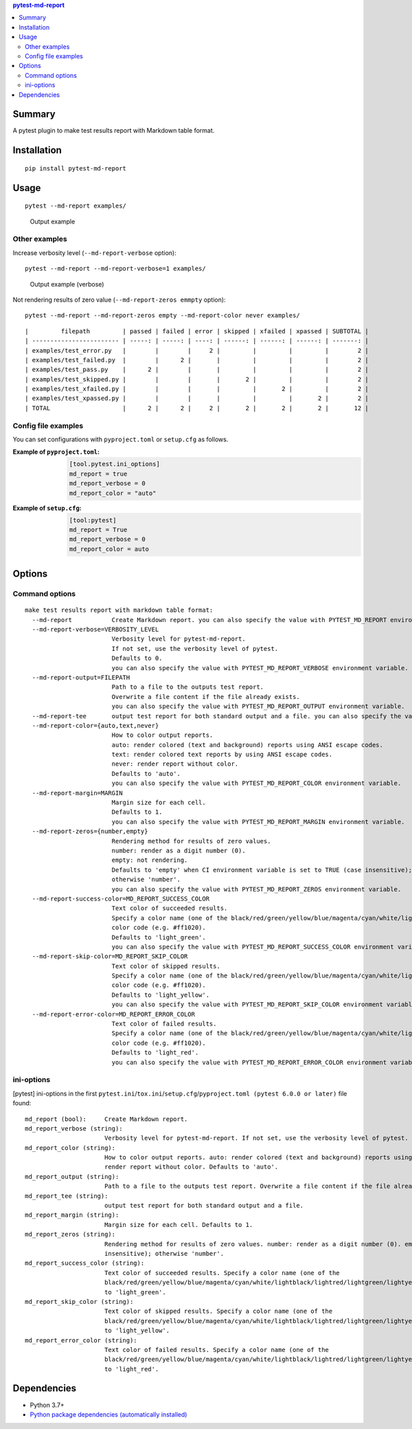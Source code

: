 .. contents:: **pytest-md-report**
   :backlinks: top
   :depth: 2


Summary
============================================
.. image:: https://badge.fury.io/py/pytest-md-report.svg
    :target: https://badge.fury.io/py/pytest-md-report
    :alt: PyPI package version

.. image:: https://img.shields.io/pypi/pyversions/pytest-md-report.svg
    :target: https://pypi.org/project/pytest-md-report
    :alt: Supported Python versions

.. image:: https://img.shields.io/pypi/implementation/pytest-md-report.svg
    :target: https://pypi.org/project/pytest-md-report
    :alt: Supported Python implementations

.. image:: https://github.com/thombashi/pytest-md-report/workflows/Tests/badge.svg
    :target: https://github.com/thombashi/pytest-md-report/actions?query=workflow%3ATests
    :alt: Linux/macOS/Windows CI status

.. image:: https://github.com/thombashi/pytest-md-report/actions/workflows/github-code-scanning/codeql/badge.svg
    :target: https://github.com/thombashi/pytest-md-report/actions/workflows/github-code-scanning/codeql
    :alt: CodeQL

A pytest plugin to make test results report with Markdown table format.


Installation
============================================
::

    pip install pytest-md-report


Usage
============================================
::

    pytest --md-report examples/

.. figure:: https://cdn.jsdelivr.net/gh/thombashi/pytest-md-report@master/ss/pytest_md_report_example.png
    :scale: 80%
    :alt: https://github.com/thombashi/pytest-md-report/blob/master/ss/pytest_md_report_example.png

    Output example


Other examples
--------------------------------------------
Increase verbosity level (``--md-report-verbose`` option):

::

    pytest --md-report --md-report-verbose=1 examples/

.. figure:: https://cdn.jsdelivr.net/gh/thombashi/pytest-md-report@master/ss/pytest_md_report_example_verbose.png
    :scale: 80%
    :alt: https://github.com/thombashi/pytest-md-report/blob/master/ss/pytest_md_report_example_verbose.png

    Output example (verbose)

Not rendering results of zero value (``--md-report-zeros emmpty`` option):

::

    pytest --md-report --md-report-zeros empty --md-report-color never examples/

::

    |         filepath         | passed | failed | error | skipped | xfailed | xpassed | SUBTOTAL |
    | ------------------------ | -----: | -----: | ----: | ------: | ------: | ------: | -------: |
    | examples/test_error.py   |        |        |     2 |         |         |         |        2 |
    | examples/test_failed.py  |        |      2 |       |         |         |         |        2 |
    | examples/test_pass.py    |      2 |        |       |         |         |         |        2 |
    | examples/test_skipped.py |        |        |       |       2 |         |         |        2 |
    | examples/test_xfailed.py |        |        |       |         |       2 |         |        2 |
    | examples/test_xpassed.py |        |        |       |         |         |       2 |        2 |
    | TOTAL                    |      2 |      2 |     2 |       2 |       2 |       2 |       12 |


Config file examples
--------------------------------------------
You can set configurations with ``pyproject.toml`` or ``setup.cfg`` as follows.

:Example of ``pyproject.toml``:
    .. code-block:: toml

        [tool.pytest.ini_options]
        md_report = true
        md_report_verbose = 0
        md_report_color = "auto"

:Example of ``setup.cfg``:
    .. code-block:: ini

        [tool:pytest]
        md_report = True
        md_report_verbose = 0
        md_report_color = auto

Options
============================================

Command options
--------------------------------------------
::

    make test results report with markdown table format:
      --md-report           Create Markdown report. you can also specify the value with PYTEST_MD_REPORT environment variable.
      --md-report-verbose=VERBOSITY_LEVEL
                            Verbosity level for pytest-md-report.
                            If not set, use the verbosity level of pytest.
                            Defaults to 0.
                            you can also specify the value with PYTEST_MD_REPORT_VERBOSE environment variable.
      --md-report-output=FILEPATH
                            Path to a file to the outputs test report.
                            Overwrite a file content if the file already exists.
                            you can also specify the value with PYTEST_MD_REPORT_OUTPUT environment variable.
      --md-report-tee       output test report for both standard output and a file. you can also specify the value with PYTEST_MD_REPORT_TEE environment variable.
      --md-report-color={auto,text,never}
                            How to color output reports.
                            auto: render colored (text and background) reports using ANSI escape codes.
                            text: render colored text reports by using ANSI escape codes.
                            never: render report without color.
                            Defaults to 'auto'.
                            you can also specify the value with PYTEST_MD_REPORT_COLOR environment variable.
      --md-report-margin=MARGIN
                            Margin size for each cell.
                            Defaults to 1.
                            you can also specify the value with PYTEST_MD_REPORT_MARGIN environment variable.
      --md-report-zeros={number,empty}
                            Rendering method for results of zero values.
                            number: render as a digit number (0).
                            empty: not rendering.
                            Defaults to 'empty' when CI environment variable is set to TRUE (case insensitive);
                            otherwise 'number'.
                            you can also specify the value with PYTEST_MD_REPORT_ZEROS environment variable.
      --md-report-success-color=MD_REPORT_SUCCESS_COLOR
                            Text color of succeeded results.
                            Specify a color name (one of the black/red/green/yellow/blue/magenta/cyan/white/lightblack/lightred/lightgreen/lightyellow/lightblue/lightmagenta/lightcyan/lightwhite) or a
                            color code (e.g. #ff1020).
                            Defaults to 'light_green'.
                            you can also specify the value with PYTEST_MD_REPORT_SUCCESS_COLOR environment variable.
      --md-report-skip-color=MD_REPORT_SKIP_COLOR
                            Text color of skipped results.
                            Specify a color name (one of the black/red/green/yellow/blue/magenta/cyan/white/lightblack/lightred/lightgreen/lightyellow/lightblue/lightmagenta/lightcyan/lightwhite) or a
                            color code (e.g. #ff1020).
                            Defaults to 'light_yellow'.
                            you can also specify the value with PYTEST_MD_REPORT_SKIP_COLOR environment variable.
      --md-report-error-color=MD_REPORT_ERROR_COLOR
                            Text color of failed results.
                            Specify a color name (one of the black/red/green/yellow/blue/magenta/cyan/white/lightblack/lightred/lightgreen/lightyellow/lightblue/lightmagenta/lightcyan/lightwhite) or a
                            color code (e.g. #ff1020).
                            Defaults to 'light_red'.
                            you can also specify the value with PYTEST_MD_REPORT_ERROR_COLOR environment variable.


ini-options
--------------------------------------------
[pytest] ini-options in the first ``pytest.ini``/``tox.ini``/``setup.cfg``/``pyproject.toml (pytest 6.0.0 or later)`` file found:

::

  md_report (bool):     Create Markdown report.
  md_report_verbose (string):
                        Verbosity level for pytest-md-report. If not set, use the verbosity level of pytest. Defaults to 0.
  md_report_color (string):
                        How to color output reports. auto: render colored (text and background) reports using ANSI escape codes. text: render colored text reports by using ANSI escape codes. never:
                        render report without color. Defaults to 'auto'.
  md_report_output (string):
                        Path to a file to the outputs test report. Overwrite a file content if the file already exists.
  md_report_tee (string):
                        output test report for both standard output and a file.
  md_report_margin (string):
                        Margin size for each cell. Defaults to 1.
  md_report_zeros (string):
                        Rendering method for results of zero values. number: render as a digit number (0). empty: not rendering. Defaults to 'empty' when CI environment variable is set to TRUE (case
                        insensitive); otherwise 'number'.
  md_report_success_color (string):
                        Text color of succeeded results. Specify a color name (one of the
                        black/red/green/yellow/blue/magenta/cyan/white/lightblack/lightred/lightgreen/lightyellow/lightblue/lightmagenta/lightcyan/lightwhite) or a color code (e.g. #ff1020). Defaults
                        to 'light_green'.
  md_report_skip_color (string):
                        Text color of skipped results. Specify a color name (one of the
                        black/red/green/yellow/blue/magenta/cyan/white/lightblack/lightred/lightgreen/lightyellow/lightblue/lightmagenta/lightcyan/lightwhite) or a color code (e.g. #ff1020). Defaults
                        to 'light_yellow'.
  md_report_error_color (string):
                        Text color of failed results. Specify a color name (one of the
                        black/red/green/yellow/blue/magenta/cyan/white/lightblack/lightred/lightgreen/lightyellow/lightblue/lightmagenta/lightcyan/lightwhite) or a color code (e.g. #ff1020). Defaults
                        to 'light_red'.


Dependencies
============================================
- Python 3.7+
- `Python package dependencies (automatically installed) <https://github.com/thombashi/pytest-md-report/network/dependencies>`__
